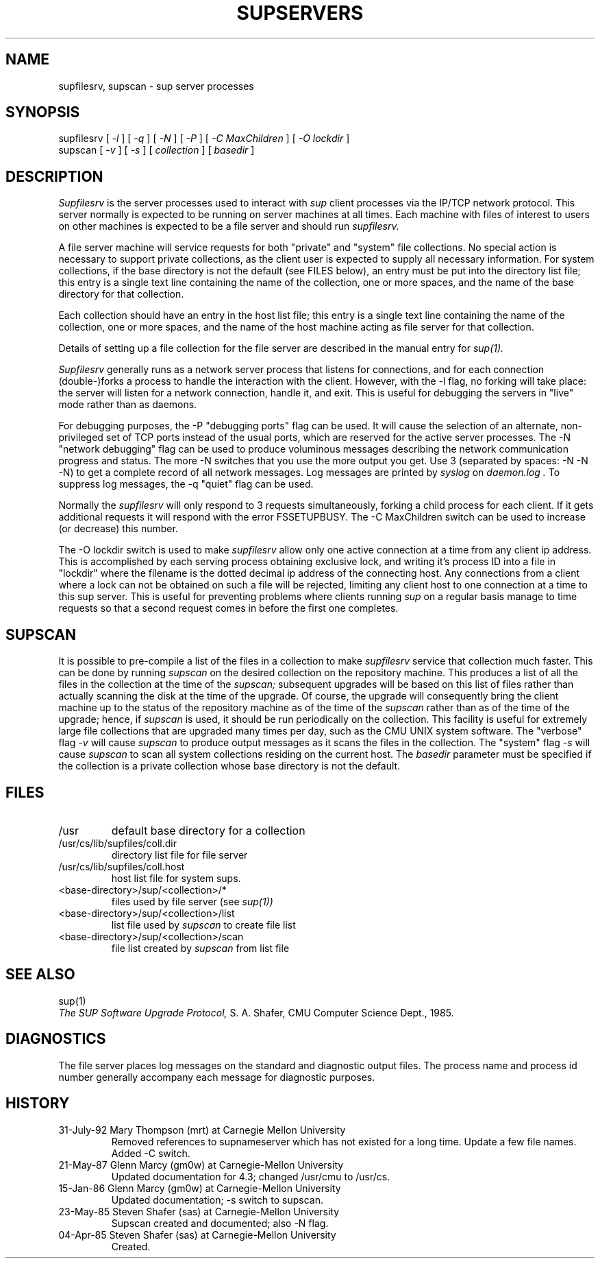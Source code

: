.\"	$OpenBSD: src/usr.bin/sup/src/Attic/supservers.8,v 1.4 1997/10/12 00:26:23 beck Exp $
.\"
.\" Copyright (c) 1992 Carnegie Mellon University
.\" All Rights Reserved.
.\"
.\" Permission to use, copy, modify and distribute this software and its
.\" documentation is hereby granted, provided that both the copyright
.\" notice and this permission notice appear in all copies of the
.\" software, derivative works or modified versions, and any portions
.\" thereof, and that both notices appear in supporting documentation.
.\" 
.\" CARNEGIE MELLON ALLOWS FREE USE OF THIS SOFTWARE IN ITS "AS IS"
.\" CONDITION.  CARNEGIE MELLON DISCLAIMS ANY LIABILITY OF ANY KIND FOR
.\" ANY DAMAGES WHATSOEVER RESULTING FROM THE USE OF THIS SOFTWARE.
.\"
.\" Carnegie Mellon requests users of this software to return to
.\"
.\"  Software Distribution Coordinator  or  Software_Distribution@CS.CMU.EDU
.\"  School of Computer Science
.\"  Carnegie Mellon University
.\"  Pittsburgh PA 15213-3890
.\"
.\" any improvements or extensions that they make and grant Carnegie Mellon
.\" the rights to redistribute these changes.
.\"""""""""""""""""""""""""""""""""""""""""""""""""""""""""""""""""""""""""""
.\" HISTORY
.\"
.\" Revision 1.3  92/08/11  12:08:50  mrt
.\" 	Documented -C switch
.\" 	[92/08/11            mrt]
.\" 
.TH SUPSERVERS 8 1/16/86
.CM 1
.SH "NAME"
supfilesrv, supscan \- sup server processes
.SH "SYNOPSIS"
supfilesrv
[
.I 
-l
] [
.I 
-q
] [
.I 
-N
] [
.I 
-P
] [
.I -C MaxChildren
] [
.I -O lockdir
] 
.br
supscan [
.I 
-v
] [
.I 
-s
] [
.I 
collection
] [
.I 
basedir
]
.SH "DESCRIPTION"
.I 
Supfilesrv
is the server processes used to interact with
.I 
sup
client processes via the IP/TCP network protocol.
This server
normally is expected to be running on server machines at all times.
Each machine with files of interest to users on other machines is
expected to be a file server and should run
.I 
supfilesrv.
 
A file server machine will service requests for both "private" and
"system" file collections.
No special action is necessary to support
private collections, as the client user is expected to supply all
necessary information.
For system collections, if the base directory
is not the default (see FILES below), an entry must be put into
the directory list file; this entry is a single text line containing
the name of the collection, one or more spaces, and the name of the
base directory for that collection.

Each collection should have
an entry in the host list file; this entry is a single text line
containing the name of the collection, one or more spaces, and
the name of the host machine acting as file server for that collection.

Details of setting up a file collection for the file server are
described in the manual entry for
.I 
sup(1).

.I 
Supfilesrv
generally runs as a network server process that listens for connections,
and for each connection (double-)forks a process to handle the interaction
with the client.
However, with the -l flag, no forking will take place:
the server will listen for a network connection, handle it, and exit.
This is useful for debugging the servers in "live" mode rather than as
daemons.

For debugging purposes, the -P "debugging ports" flag can be used.
It will cause the selection of an alternate, non-privileged set of
TCP ports instead of the usual ports, which are reserved for the
active server processes.  The -N "network debugging" flag can be used
to produce voluminous messages describing the network communication
progress and status. The more -N switches that you use the more output
you get. Use 3 (separated by spaces: -N -N -N) to get a complete record
of all network messages. Log messages are printed by 
.I syslog
on 
.I daemon.log .
To suppress
log messages, the -q "quiet" flag can be used.


Normally the 
.I supfilesrv
will only respond to 3 requests simultaneously, forking a child
process for each client. If it gets additional requests it will respond
with the error FSSETUPBUSY. The -C MaxChildren switch can be used
to increase (or decrease) this number.


The -O lockdir switch is used to make 
.I supfilesrv
allow only one active connection at a time from any client ip address.
This is accomplished by each serving process obtaining exclusive lock,
and writing it's process ID into a file in "lockdir" where the filename
is the dotted decimal ip address of the connecting host. Any
connections from a client where a lock can not be obtained on such a file
will be rejected, limiting any client host to one connection at a time
to this sup server. This is useful for preventing problems where
clients running
.I sup
on a regular basis manage to time requests so that a second request
comes in before the first one completes.

.SH "SUPSCAN"
It is possible to pre-compile a list of the files in a collection
to make
.I 
supfilesrv
service that collection much faster.  This can be done by running
.I 
supscan
on the desired collection on the repository machine.  This produces a
list of all the files in the collection at the time of the
.I 
supscan;
subsequent upgrades will be based on this list of files rather than
actually scanning the disk at the time of the upgrade.  Of course,
the upgrade will consequently bring the client machine up to the status
of the repository machine as of the time of the
.I 
supscan
rather than as of the time of the upgrade; hence, if
.I 
supscan
is used, it should be run periodically on the
collection.
This facility is useful for extremely large file collections
that are upgraded many times per day, such as the CMU UNIX system
software.  The "verbose" flag
.I 
-v
will cause
.I 
supscan
to produce output messages as it scans the files in the collection.
The "system" flag
.I 
-s
will cause
.I 
supscan
to scan all system collections residing on the current host.
The
.I 
basedir
parameter must be specified if the collection is a private
collection whose base directory is not the default.
.SH "FILES"
.TP
/usr
default base directory for a collection
.TP
/usr/cs/lib/supfiles/coll.dir
directory list file for file server
.TP
/usr/cs/lib/supfiles/coll.host
host list file for system sups.
.TP
<base-directory>/sup/<collection>/*
files used by file server (see
.I 
sup(1))
.TP
<base-directory>/sup/<collection>/list
list file used by
.I 
supscan
to create file list
.TP
<base-directory>/sup/<collection>/scan
file list created by
.I 
supscan
from list file
.i0
.DT
.PP
.SH "SEE ALSO"
sup(1)
.br
.I 
The SUP Software Upgrade Protocol,
S.
A.
Shafer, CMU Computer Science Dept., 1985.
.SH "DIAGNOSTICS"
The file server places log messages on the
standard and diagnostic output files.
The process name and process
id number generally accompany each message for diagnostic purposes.
.SH "HISTORY"
.TP
31-July-92 Mary Thompson (mrt) at Carnegie Mellon University
Removed references to supnameserver which has not existed for
a long time. Update a few file names. Added -C switch.
.TP
21-May-87  Glenn Marcy (gm0w) at Carnegie-Mellon University
Updated documentation for 4.3; changed /usr/cmu to /usr/cs.
.TP
15-Jan-86  Glenn Marcy (gm0w) at Carnegie-Mellon University
Updated documentation; -s switch to supscan.
.TP
23-May-85  Steven Shafer (sas) at Carnegie-Mellon University
Supscan created and documented; also -N flag.
.TP
04-Apr-85  Steven Shafer (sas) at Carnegie-Mellon University
Created.
